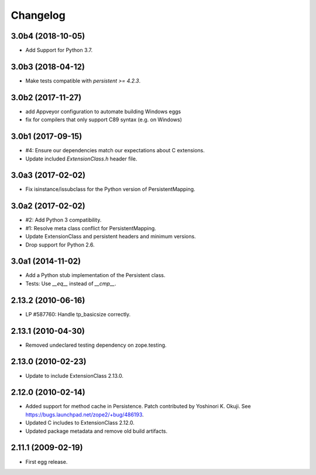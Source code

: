Changelog
=========

3.0b4 (2018-10-05)
------------------

- Add Support for Python 3.7.

3.0b3 (2018-04-12)
------------------

- Make tests compatible with `persistent >= 4.2.3`.

3.0b2 (2017-11-27)
------------------

- add Appveyor configuration to automate building Windows eggs

- fix for compilers that only support C89 syntax (e.g. on Windows)

3.0b1 (2017-09-15)
------------------

- #4: Ensure our dependencies match our expectations about C extensions.

- Update included `ExtensionClass.h` header file.

3.0a3 (2017-02-02)
------------------

- Fix isinstance/issubclass for the Python version of PersistentMapping.

3.0a2 (2017-02-02)
------------------

- #2: Add Python 3 compatibility.

- #1: Resolve meta class conflict for PersistentMapping.

- Update ExtensionClass and persistent headers and minimum versions.

- Drop support for Python 2.6.

3.0a1 (2014-11-02)
------------------

- Add a Python stub implementation of the Persistent class.

- Tests: Use `__eq__` instead of `__cmp__`.

2.13.2 (2010-06-16)
-------------------

- LP #587760: Handle tp_basicsize correctly.

2.13.1 (2010-04-30)
-------------------

- Removed undeclared testing dependency on zope.testing.

2.13.0 (2010-02-23)
-------------------

- Update to include ExtensionClass 2.13.0.

2.12.0 (2010-02-14)
-------------------

- Added support for method cache in Persistence. Patch contributed by
  Yoshinori K. Okuji. See https://bugs.launchpad.net/zope2/+bug/486193.

- Updated C includes to ExtensionClass 2.12.0.

- Updated package metadata and remove old build artifacts.

2.11.1 (2009-02-19)
-------------------

- First egg release.
